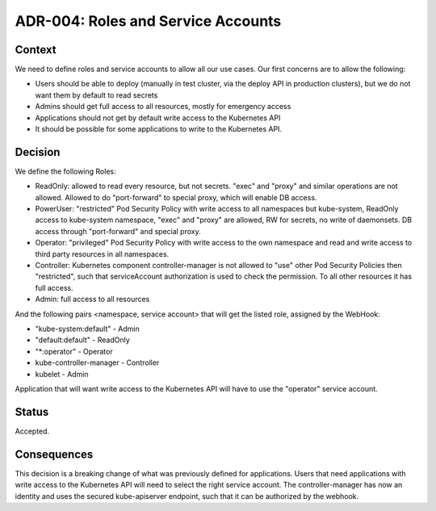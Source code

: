 ===================================
ADR-004: Roles and Service Accounts
===================================

Context
=======

We need to define roles and service accounts to allow all our use cases. Our first concerns are to allow the following:

- Users should be able to deploy (manually in test cluster, via the deploy API in production clusters), but we do not want them by default to read secrets
- Admins should get full access to all resources, mostly for emergency access
- Applications should not get by default write access to the Kubernetes API
- It should be possible for some applications to write to the Kubernetes API.

Decision
========

We define the following Roles:

* ReadOnly: allowed to read every resource, but not secrets. "exec"
  and "proxy" and similar operations are not allowed. Allowed to do
  "port-forward" to special proxy, which will enable DB access.
* PowerUser: "restricted" Pod Security Policy with write access to all
  namespaces but kube-system, ReadOnly access to kube-system
  namespace, "exec" and "proxy" are allowed, RW for secrets, no write
  of daemonsets. DB access through "port-forward" and special proxy.
* Operator: "privileged" Pod Security Policy with write access to the
  own namespace and read and write access to third party resources in
  all namespaces.
* Controller: Kubernetes component controller-manager is not allowed
  to "use" other Pod Security Policies then "restricted", such that
  serviceAccount authorization is used to check the permission. To all
  other resources it has full access.
* Admin: full access to all resources

And the following pairs <namespace, service account> that will get the listed role, assigned by the WebHook:

* "kube-system:default" - Admin
* "default:default" - ReadOnly
* "\*:operator" - Operator
* kube-controller-manager - Controller
* kubelet - Admin

Application that will want write access to the Kubernetes API will have to use the "operator" service account.

Status
======

Accepted.

Consequences
============

This decision is a breaking change of what was previously defined for
applications. Users that need applications with write access to the
Kubernetes API will need to select the right service account.
The controller-manager has now an identity and uses the secured
kube-apiserver endpoint, such that it can be authorized by the webhook.
